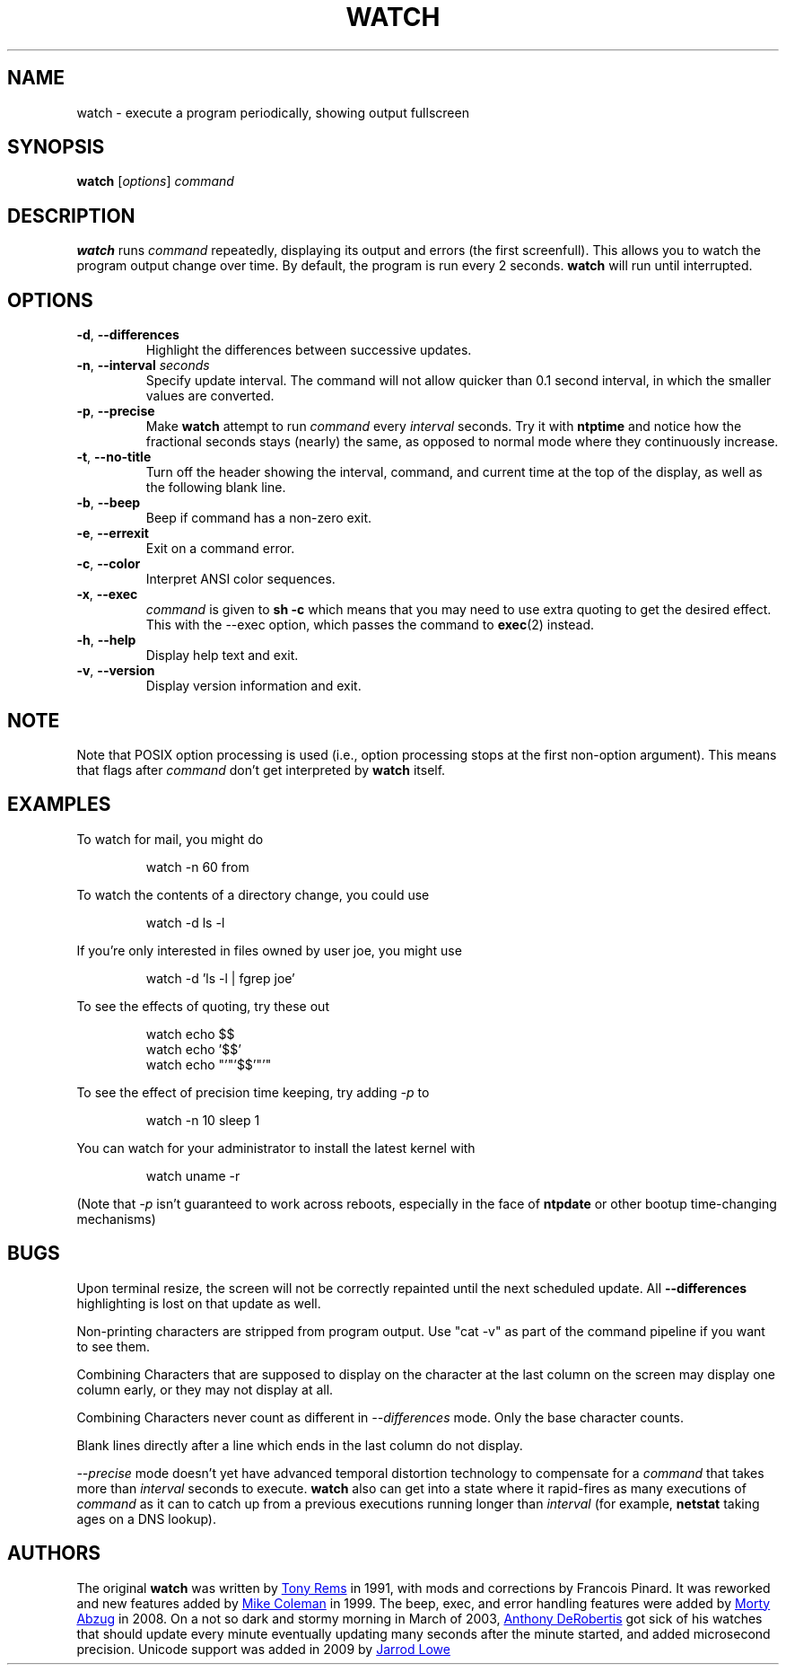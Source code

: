 .TH WATCH "1" "June 2011" "procps-ng" "User Commands"
.SH NAME
watch \- execute a program periodically, showing output fullscreen
.SH SYNOPSIS
.B watch
[\fIoptions\fR] \fIcommand\fR
.SH DESCRIPTION
.B watch
runs
.I command
repeatedly, displaying its output and errors (the first screenfull).  This
allows you to watch the program output change over time.  By default, the
program is run every 2 seconds.
.B watch
will run until interrupted.
.SH OPTIONS
.TP
\fB\-d\fR, \fB\-\-differences\fR
Highlight the differences between successive updates.
.TP
\fB\-n\fR, \fB\-\-interval\fR \fIseconds\fR
Specify update interval.  The command will not allow quicker than 0.1 second
interval, in which the smaller values are converted.
.TP
\fB\-p\fR, \fB\-\-precise\fR
Make
.BR watch
attempt to run
.I command
every
.I interval
seconds. Try it with
.B ntptime
and notice how the fractional seconds stays (nearly) the same, as opposed to
normal mode where they continuously increase.
.TP
\fB\-t\fR, \fB\-\-no\-title\fR
Turn off the header showing the interval, command, and current time at the
top of the display, as well as the following blank line.
.TP
\fB\-b\fR, \fB\-\-beep\fR
Beep if command has a non-zero exit.
.TP
\fB\-e\fR, \fB\-\-errexit\fR
Exit on a command error.
.TP
\fB\-c\fR, \fB\-\-color\fR
Interpret ANSI color sequences.
.TP
\fB\-x\fR, \fB\-\-exec\fR
.I command
is given to
.B sh \-c
which means that you may need to use extra quoting to get the desired effect.
This with the \-\-exec option, which passes the command to
.BR exec (2)
instead.
.TP
\fB\-h\fR, \fB\-\-help\fR
Display help text and exit.
.TP
\fB\-v\fR, \fB\-\-version\fR
Display version information and exit.
.SH NOTE
Note that POSIX option processing is used (i.e., option processing stops at
the first non\-option argument).  This means that flags after
.I command
don't get interpreted by
.BR watch
itself.
.SH EXAMPLES
.PP
To watch for mail, you might do
.IP
watch \-n 60 from
.PP
To watch the contents of a directory change, you could use
.IP
watch \-d ls \-l
.PP
If you're only interested in files owned by user joe, you might use
.IP
watch \-d 'ls \-l | fgrep joe'
.PP
To see the effects of quoting, try these out
.IP
watch echo $$
.br
watch echo '$$'
.br
watch echo "'"'$$'"'"
.PP
To see the effect of precision time keeping, try adding
.I \-p
to
.IP
watch \-n 10 sleep 1
.PP
You can watch for your administrator to install the latest kernel with
.IP
watch uname \-r
.PP
(Note that
.I \-p
isn't guaranteed to work across reboots, especially in the face of
.B ntpdate
or other bootup time-changing mechanisms)
.SH BUGS
Upon terminal resize, the screen will not be correctly repainted until the
next scheduled update.  All
.B \-\-differences
highlighting is lost on that update as well.
.PP
Non-printing characters are stripped from program output.  Use "cat -v" as
part of the command pipeline if you want to see them.
.PP
Combining Characters that are supposed to display on the character at the
last column on the screen may display one column early, or they may not
display at all.
.PP
Combining Characters never count as different in
.I \-\-differences
mode.  Only the base character counts.
.PP
Blank lines directly after a line which ends in the last column do not
display.
.PP
.I \-\-precise
mode doesn't yet have advanced temporal distortion technology to compensate
for a
.I command
that takes more than
.I interval
seconds to execute.
.B watch
also can get into a state where it rapid-fires as many executions of
.I command
as it can to catch up from a previous executions running longer than
.I interval
(for example,
.B netstat
taking ages on a DNS lookup).
.SH AUTHORS
The original
.B watch
was written by
.UR rembo\@\:unisoft.\:com
Tony Rems
.UE
in 1991, with mods and
corrections by Francois Pinard.  It was reworked and new features added by
.UR mkc\@\:acm.\:org
Mike Coleman
.UE
in 1999. The beep, exec, and error handling features were added by
.UR morty\@\:frakir.\:org
Morty Abzug
.UE
in 2008.  On a not so dark and stormy morning in March of 2003,
.UR asd\@\:suespammers.\:org
Anthony DeRobertis
.UE
got sick of his watches that should update every minute eventually updating
many seconds after the minute started, and added microsecond precision.
Unicode support was added in 2009 by
.UR procps\@\:rrod.\:net
Jarrod Lowe
.UE
